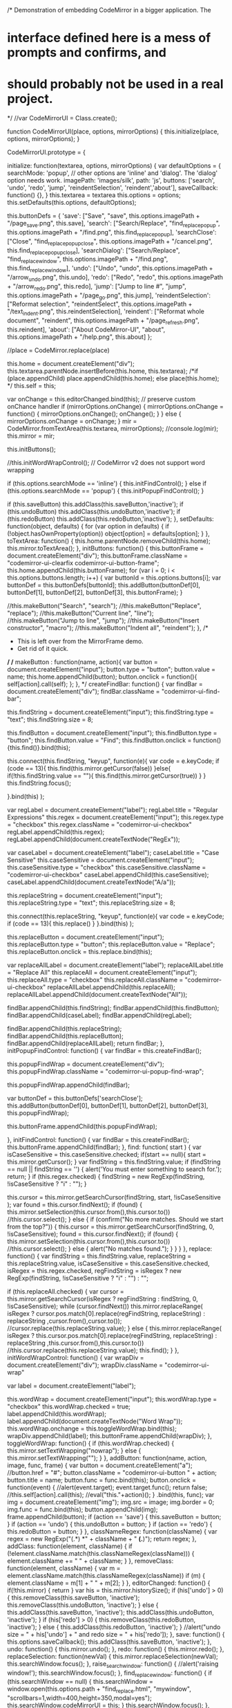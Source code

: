 /* Demonstration of embedding CodeMirror in a bigger application. The
* interface defined here is a mess of prompts and confirms, and
* should probably not be used in a real project.
*/
//var CodeMirrorUI = Class.create();

function CodeMirrorUI(place, options, mirrorOptions) {
  this.initialize(place, options, mirrorOptions);
}

CodeMirrorUI.prototype = {

  initialize: function(textarea, options, mirrorOptions) {
    var defaultOptions = {
      searchMode: 'popup', // other options are 'inline' and 'dialog'.  The 'dialog' option needs work.
      imagePath: 'images/silk',
      path: 'js',
      buttons: ['search', 'undo', 'redo', 'jump', 'reindentSelection', 'reindent','about'],
      saveCallback: function() {},
    }
    this.textarea = textarea
    this.options = options;
    this.setDefaults(this.options, defaultOptions);

    this.buttonDefs = {
      'save': ["Save", "save", this.options.imagePath + "/page_save.png", this.save],
      'search': ["Search/Replace", "find_replace_popup", this.options.imagePath + "/find.png", this.find_replace_popup],
      'searchClose': ["Close", "find_replace_popup_close", this.options.imagePath + "/cancel.png", this.find_replace_popup_close],
      'searchDialog': ["Search/Replace", "find_replace_window", this.options.imagePath + "/find.png", this.find_replace_window],
      'undo': ["Undo", "undo", this.options.imagePath + "/arrow_undo.png", this.undo],
      'redo': ["Redo", "redo", this.options.imagePath + "/arrow_redo.png", this.redo],
      'jump': ["Jump to line #", "jump", this.options.imagePath + "/page_go.png", this.jump],
      'reindentSelection': ["Reformat selection", "reindentSelect", this.options.imagePath + "/text_indent.png", this.reindentSelection],
      'reindent': ["Reformat whole document", "reindent", this.options.imagePath + "/page_refresh.png", this.reindent],
      'about': ["About CodeMirror-UI", "about", this.options.imagePath + "/help.png", this.about]
    };

    //place = CodeMirror.replace(place)

    this.home = document.createElement("div");
    this.textarea.parentNode.insertBefore(this.home, this.textarea);
    /*if (place.appendChild)
     place.appendChild(this.home);
     else
     place(this.home);
     */
    this.self = this;

    var onChange = this.editorChanged.bind(this);
    // preserve custom onChance handler
    if (mirrorOptions.onChange) {
        mirrorOptions.onChange = function() {
            mirrorOptions.onChange();
            onChange();
        }
    } else {
        mirrorOptions.onChange = onChange;
    }
    mir = CodeMirror.fromTextArea(this.textarea, mirrorOptions);
    //console.log(mir);
    this.mirror = mir;

    this.initButtons();

    //this.initWordWrapControl(); // CodeMirror v2 does not support word wrapping

    if (this.options.searchMode == 'inline') {
      this.initFindControl();
    } else if (this.options.searchMode == 'popup') {
      this.initPopupFindControl();
    }

    if (this.saveButton) this.addClass(this.saveButton,'inactive');
    if (this.undoButton) this.addClass(this.undoButton,'inactive');
    if (this.redoButton) this.addClass(this.redoButton,'inactive');	
  },
  setDefaults: function(object, defaults) {
    for (var option in defaults) {
      if (!object.hasOwnProperty(option))
        object[option] = defaults[option];
    }
  },
  toTextArea: function() {
    this.home.parentNode.removeChild(this.home);
    this.mirror.toTextArea();
  },
  initButtons: function() {
    this.buttonFrame = document.createElement("div");
    this.buttonFrame.className = "codemirror-ui-clearfix codemirror-ui-button-frame";
    this.home.appendChild(this.buttonFrame);
    for (var i = 0; i < this.options.buttons.length; i++) {
      var buttonId = this.options.buttons[i];
      var buttonDef = this.buttonDefs[buttonId];
      this.addButton(buttonDef[0], buttonDef[1], buttonDef[2], buttonDef[3], this.buttonFrame);
    }

    //this.makeButton("Search", "search");
    //this.makeButton("Replace", "replace");
    //this.makeButton("Current line", "line");
    //this.makeButton("Jump to line", "jump");
    //this.makeButton("Insert constructor", "macro");
    //this.makeButton("Indent all", "reindent");
  },
  /*
   * This is left over from the MirrorFrame demo.
   * Get rid of it quick.
   */
  /*
   makeButton : function(name, action){
   var button = document.createElement("input");
   button.type = "button";
   button.value = name;
   this.home.appendChild(button);
   button.onclick = function(){
   self[action].call(self);
   };
   },
   */
  createFindBar: function() {
    var findBar = document.createElement("div");
    findBar.className = "codemirror-ui-find-bar";

    this.findString = document.createElement("input");
    this.findString.type = "text";
    this.findString.size = 8;

    this.findButton = document.createElement("input");
    this.findButton.type = "button";
    this.findButton.value = "Find";
    this.findButton.onclick = function(){this.find()}.bind(this);

    this.connect(this.findString, "keyup", function(e){ 
      var code = e.keyCode;
      if (code == 13){
        this.find(this.mirror.getCursor(false)) 
      }else{
        if(!this.findString.value == ""){
          this.find(this.mirror.getCursor(true))
        } 
      }
      this.findString.focus();
      
    }.bind(this) );

    var regLabel = document.createElement("label");
    regLabel.title = "Regular Expressions"
    this.regex = document.createElement("input");
    this.regex.type = "checkbox"
    this.regex.className = "codemirror-ui-checkbox"
    regLabel.appendChild(this.regex);
    regLabel.appendChild(document.createTextNode("RegEx"));

    var caseLabel = document.createElement("label");
    caseLabel.title = "Case Sensitive"
    this.caseSensitive = document.createElement("input");
    this.caseSensitive.type = "checkbox"
    this.caseSensitive.className = "codemirror-ui-checkbox"
    caseLabel.appendChild(this.caseSensitive);
    caseLabel.appendChild(document.createTextNode("A/a"));

    this.replaceString = document.createElement("input");
    this.replaceString.type = "text";
    this.replaceString.size = 8;

    this.connect(this.replaceString, "keyup", function(e){ 
      var code = e.keyCode;
      if (code == 13){
        this.replace()
      }
    }.bind(this) );

    this.replaceButton = document.createElement("input");
    this.replaceButton.type = "button";
    this.replaceButton.value = "Replace";
    this.replaceButton.onclick = this.replace.bind(this);

    var replaceAllLabel = document.createElement("label");
    replaceAllLabel.title = "Replace All"
    this.replaceAll = document.createElement("input");
    this.replaceAll.type = "checkbox"
    this.replaceAll.className = "codemirror-ui-checkbox"
    replaceAllLabel.appendChild(this.replaceAll);
    replaceAllLabel.appendChild(document.createTextNode("All"));

    findBar.appendChild(this.findString);
    findBar.appendChild(this.findButton);
    findBar.appendChild(caseLabel);
    findBar.appendChild(regLabel);

    findBar.appendChild(this.replaceString);
    findBar.appendChild(this.replaceButton);
    findBar.appendChild(replaceAllLabel);
    return findBar;
  },
  initPopupFindControl: function() {
    var findBar = this.createFindBar();

    this.popupFindWrap = document.createElement("div");
    this.popupFindWrap.className = "codemirror-ui-popup-find-wrap";

    this.popupFindWrap.appendChild(findBar);

    var buttonDef = this.buttonDefs['searchClose'];
    this.addButton(buttonDef[0], buttonDef[1], buttonDef[2], buttonDef[3], this.popupFindWrap);

    this.buttonFrame.appendChild(this.popupFindWrap);

  },
  initFindControl: function() {
    var findBar = this.createFindBar();
    this.buttonFrame.appendChild(findBar);
  },
  find: function( start ) {
    var isCaseSensitive = this.caseSensitive.checked;
    if(start == null){
      start = this.mirror.getCursor();
    }
    var findString = this.findString.value;
    if (findString == null || findString == '') {
      alert('You must enter something to search for.');
      return;
    }
    if (this.regex.checked) {
      findString = new RegExp(findString, !isCaseSensitive ? "i" : "");
    }

    this.cursor = this.mirror.getSearchCursor(findString, start, !isCaseSensitive );
    var found = this.cursor.findNext();
    if (found) {
      this.mirror.setSelection(this.cursor.from(),this.cursor.to())
      //this.cursor.select();
    } else {
      if (confirm("No more matches.  Should we start from the top?")) {
        this.cursor = this.mirror.getSearchCursor(findString, 0, !isCaseSensitive);
        found = this.cursor.findNext();
        if (found) {
          this.mirror.setSelection(this.cursor.from(),this.cursor.to())
          //this.cursor.select();
        } else {
          alert("No matches found.");
        }
      }
    }
  },
  replace: function() {
  	var findString = this.findString.value,
  	replaceString = this.replaceString.value,
  	isCaseSensitive = this.caseSensitive.checked,
  	isRegex = this.regex.checked,
  	regFindString = isRegex ? new RegExp(findString, !isCaseSensitive ? "i" : "") : "";

    if (this.replaceAll.checked) {
      var cursor = this.mirror.getSearchCursor(isRegex ? regFindString : findString, 0, !isCaseSensitive);
      while (cursor.findNext())
        this.mirror.replaceRange(
            isRegex ? cursor.pos.match[0].replace(regFindString, replaceString) : replaceString
            ,cursor.from(),cursor.to());
        //cursor.replace(this.replaceString.value);
    } else {
      this.mirror.replaceRange(
        isRegex ? this.cursor.pos.match[0].replace(regFindString, replaceString) : replaceString
        ,this.cursor.from(),this.cursor.to())
      //this.cursor.replace(this.replaceString.value);
      this.find();
    }
  },
  initWordWrapControl: function() {
    var wrapDiv = document.createElement("div");
    wrapDiv.className = "codemirror-ui-wrap"

    var label = document.createElement("label");

    this.wordWrap = document.createElement("input");
    this.wordWrap.type = "checkbox"
    this.wordWrap.checked = true;
    label.appendChild(this.wordWrap);
    label.appendChild(document.createTextNode("Word Wrap"));
    this.wordWrap.onchange = this.toggleWordWrap.bind(this);
    wrapDiv.appendChild(label);
    this.buttonFrame.appendChild(wrapDiv);
  },
  toggleWordWrap: function() {
    if (this.wordWrap.checked) {
      this.mirror.setTextWrapping("nowrap");
    } else {
      this.mirror.setTextWrapping("");
    }
  },
  addButton: function(name, action, image, func, frame) {
    var button = document.createElement("a");
    //button.href = "#";
    button.className = "codemirror-ui-button " + action;
    button.title = name;
    button.func = func.bind(this);
    button.onclick = function(event) {
      //alert(event.target);
      event.target.func();
      return false;
      //this.self[action].call(this);
      //eval("this."+action)();
    }
    .bind(this, func);
    var img = document.createElement("img");
    img.src = image;
    img.border = 0;
    img.func = func.bind(this);
    button.appendChild(img);
    frame.appendChild(button);
    if (action == 'save') {
      this.saveButton = button;
    }
    if (action == 'undo') {
      this.undoButton = button;
    }
    if (action == 'redo') {
      this.redoButton = button;
    }
  },
  classNameRegex: function(className) {
    var regex = new RegExp("(.*) *" + className + " *(.*)");
    return regex;
  },
  addClass: function(element, className) {
    if (!element.className.match(this.classNameRegex(className))) {
       element.className += " " + className;
    }
  },
  removeClass: function(element, className) {
    var m = element.className.match(this.classNameRegex(className))
    if (m) {
      element.className = m[1] + " " + m[2];
    }
  },
  editorChanged: function() {
    if(!this.mirror) {
      return
    }
    var his = this.mirror.historySize();
    if (his['undo'] > 0) {
      this.removeClass(this.saveButton, 'inactive');
      this.removeClass(this.undoButton, 'inactive');
    } else {
      this.addClass(this.saveButton, 'inactive');
      this.addClass(this.undoButton, 'inactive');
    }
    if (his['redo'] > 0) {
      this.removeClass(this.redoButton, 'inactive');
    } else {
      this.addClass(this.redoButton, 'inactive');
    }
    //alert("undo size = " + his['undo'] + " and redo size = " + his['redo']);
  },
  save: function() {
    this.options.saveCallback();
    this.addClass(this.saveButton, 'inactive');
  },
  undo: function() {
    this.mirror.undo();
  },
  redo: function() {
    this.mirror.redo();
  },
  replaceSelection: function(newVal) {
    this.mirror.replaceSelection(newVal);
    this.searchWindow.focus();
  },
  raise_search_window: function() {
    //alert('raising window!');
    this.searchWindow.focus();
  },
  find_replace_window: function() {
    if (this.searchWindow == null) {
      this.searchWindow = window.open(this.options.path + "find_replace.html", "mywindow", "scrollbars=1,width=400,height=350,modal=yes");
      this.searchWindow.codeMirrorUI = this;
    }
    this.searchWindow.focus();
  },
  find_replace_popup: function() {
    //alert('Hello!');
    this.popupFindWrap.className = "codemirror-ui-popup-find-wrap active";
    this.findString.focus();
  },
  find_replace_popup_close: function() {
    //alert('Hello!');
    this.popupFindWrap.className = "codemirror-ui-popup-find-wrap";
  },
  /*
   find_replace: function(){
   this.find_replace = document.createElement("div");
   this.find_replace.className = "codemirror-search-replace";
   this.find_replace.innerHTML = "Just a test!";
   this.home.appendChild(this.find_replace);
   },

   search: function(){
   var text = prompt("Enter search term:", "");
   if (!text)
   return;

   var first = true;
   do {
   var cursor = this.mirror.getSearchCursor(text, first);
   first = false;
   while (cursor.findNext()) {
   cursor.select();
   if (!confirm("Search again?"))
   return;
   }
   }
   while (confirm("End of document reached. Start over?"));
   },

   replace: function(){
   // This is a replace-all, but it is possible to implement a
   // prompting replace.
   var from = prompt("Enter search string:", ""), to;
   if (from)
   to = prompt("What should it be replaced with?", "");
   if (to == null)
   return;

   var cursor = this.mirror.getSearchCursor(from, false);
   while (cursor.findNext())
   cursor.replace(to);
   },
   */
  jump: function() {
    var line = prompt("Jump to line:", "");
    if (line && !isNaN(Number(line))) {
      this.mirror.setCursor(Number(line),0);
      this.mirror.setSelection({line:Number(line),ch:0},{line:Number(line)+1,ch:0});
      this.mirror.focus();
    }
  },
  /*
   line: function(){
   alert("The cursor is currently at line " + this.mirror.currentLine());
   this.mirror.focus();
   },

   macro: function(){
   var name = prompt("Name your constructor:", "");
   if (name)
   this.mirror.replaceSelection("function " + name + "() {\n  \n}\n\n" + name + ".prototype = {\n  \n};\n");
   },
   */
  reindent: function() {
    var lineCount = this.mirror.lineCount();
    for(var line = 0; line < lineCount; line++) {
      this.mirror.indentLine(line);
    }
  },
  about : function() {
    string = "CodeMirror-UI was written by Jeremy Green (http://www.octolabs.com/) as a light interface around CodeMirror by Marijn Haverbeke (http://codemirror.net)."
    string += "\n\n"
    string += "Documentation and the code can be found at https://github.com/jagthedrummer/codemirror-ui/."
    alert(string);
  },
  reindentSelection: function() {
    var cur = this.mirror.getCursor()
    //console.log(cur)
    var start = this.mirror.getCursor(true)["line"]
    var end = this.mirror.getCursor(false)["line"]
    for(var line = start; line <= end; line++) {
      this.mirror.indentLine(line);
    }
    //this.mirror.reindentSelection();

  },
  // Event handler registration. If disconnect is true, it'll return a
  // function that unregisters the handler.
  // Borrowed from CodeMirror + modified
  connect: function (node, type, handler, disconnect) {
    /*function wrapHandler(event) {
      handler(new Event(event || window.event));
    }*/

    if (typeof node.addEventListener == "function") {
      node.addEventListener(type, handler, false);
      if (disconnect)
        return function() {
          node.removeEventListener(type, handler, false);
        };
    } else {
      node.attachEvent("on" + type, handler);
      if (disconnect)
        return function() {
          node.detachEvent("on" + type, handler);
        };
    }
  }
};

/*
 * This makes coding callbacks much more sane
 */
Function.prototype.bind = function(scope) {
  var _function = this;

  return function() {
    return _function.apply(scope, arguments);
  }
}
